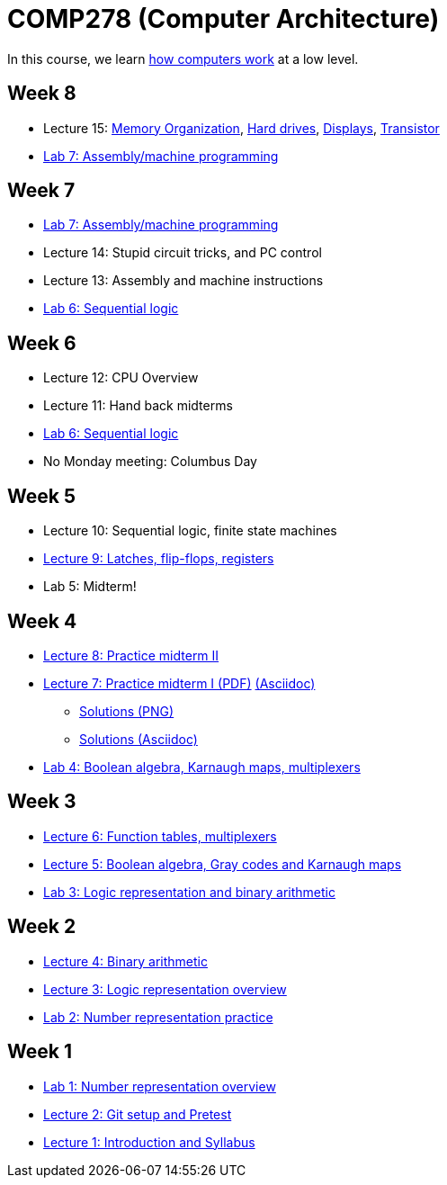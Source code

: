 = COMP278 (Computer Architecture)

In this course, we learn http://www.simplecpu.com/Binary.html[how computers work] at a low level.

== Week 8

* Lecture 15: http://blog.codinghorror.com/the-infinite-space-between-words/[Memory Organization], http://www.engineerguy.com/videos/video-harddrive.htm[Hard drives], http://www.engineerguy.com/videos/video-lcd.htm[Displays], http://www.engineerguy.com/videos/video-transistor-point-contact.htm[Transistor]
* https://github.com/lawrancej/COMP278-2014/blob/master/lab-instructions/lab7.adoc[Lab 7: Assembly/machine programming]

== Week 7

* https://github.com/lawrancej/COMP278-2014/blob/master/lab-instructions/lab7.adoc[Lab 7: Assembly/machine programming]
* Lecture 14: Stupid circuit tricks, and PC control
* Lecture 13: Assembly and machine instructions
* https://github.com/lawrancej/COMP278-2014/blob/master/lab-instructions/lab6.adoc[Lab 6: Sequential logic]

== Week 6

* Lecture 12: CPU Overview
* Lecture 11: Hand back midterms
* https://github.com/lawrancej/COMP278-2014/blob/master/lab-instructions/lab6.adoc[Lab 6: Sequential logic]
* No Monday meeting: Columbus Day

== Week 5

* Lecture 10: Sequential logic, finite state machines
* https://github.com/lawrancej/COMP278-2014/blob/master/lectures/lecture9.adoc[Lecture 9: Latches, flip-flops, registers]
* Lab 5: Midterm!

== Week 4

* http://lawrancej.github.io/COMP278-2014/exams/practice-midterm2.pdf[Lecture 8: Practice midterm II]
* http://lawrancej.github.io/COMP278-2014/exams/practice-midterm1.pdf[Lecture 7: Practice midterm I (PDF)] https://github.com/lawrancej/COMP278-2014/blob/master/exams/practice-midterm1.adoc[(Asciidoc)]
** https://github.com/lawrancej/COMP278-2014/blob/master/scribbles/midterm-your-head-asplode2.png[Solutions (PNG)]
** https://github.com/lawrancej/COMP278-2014/blob/master/exams/practice-midterm1-solutions.adoc[Solutions (Asciidoc)]
* https://github.com/lawrancej/COMP278-2014/blob/master/lab-instructions/lab4.adoc[Lab 4: Boolean algebra, Karnaugh maps, multiplexers]

== Week 3

* https://github.com/lawrancej/COMP278-2014/blob/master/lectures/lecture6.adoc[Lecture 6: Function tables, multiplexers]
* https://github.com/lawrancej/COMP278-2014/blob/master/lectures/lecture5.adoc[Lecture 5: Boolean algebra, Gray codes and Karnaugh maps]
* https://github.com/lawrancej/COMP278-2014/blob/master/lab-instructions/lab3.adoc[Lab 3: Logic representation and binary arithmetic]

== Week 2

* https://github.com/lawrancej/COMP278-2014/blob/master/lectures/lecture4.adoc[Lecture 4: Binary arithmetic]
* https://github.com/lawrancej/COMP278-2014/blob/master/lectures/lecture3.adoc[Lecture 3: Logic representation overview]
* https://github.com/lawrancej/COMP278-2014/blob/master/lab-instructions/lab2.adoc[Lab 2: Number representation practice]

== Week 1

* https://github.com/lawrancej/COMP278-2014/blob/master/lab-instructions/lab1.adoc[Lab 1: Number representation overview]
* https://github.com/lawrancej/COMP278-2014/blob/master/lectures/lecture2.adoc[Lecture 2: Git setup and Pretest]
* https://github.com/lawrancej/COMP278-2014/blob/master/lectures/lecture1.adoc[Lecture 1: Introduction and Syllabus]

